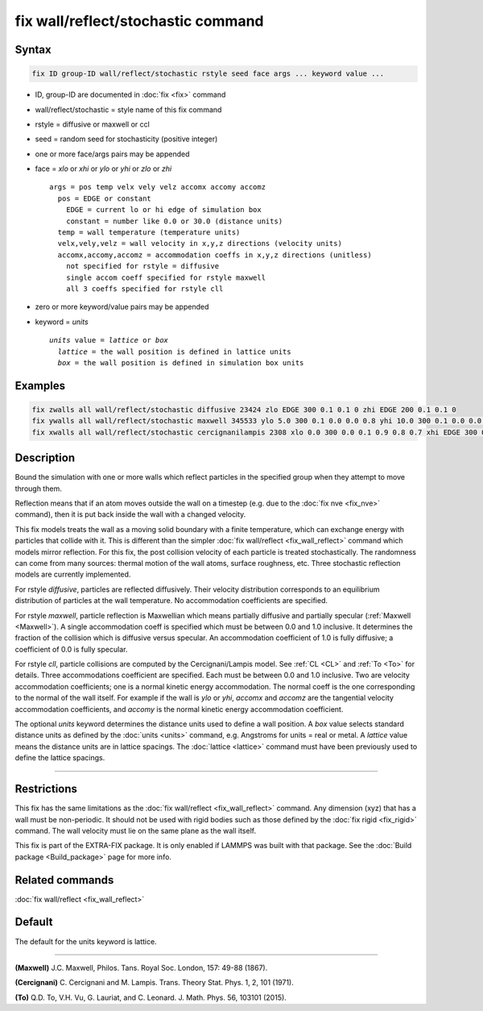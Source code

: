 .. index:: fix wall/reflect/stochastic

fix wall/reflect/stochastic command
===================================

Syntax
""""""

.. code-block:: LAMMPS

   fix ID group-ID wall/reflect/stochastic rstyle seed face args ... keyword value ...

* ID, group-ID are documented in :doc:`fix <fix>` command
* wall/reflect/stochastic = style name of this fix command
* rstyle = diffusive or maxwell or ccl
* seed = random seed for stochasticity (positive integer)
* one or more face/args pairs may be appended
* face = *xlo* or *xhi* or *ylo* or *yhi* or *zlo* or *zhi*

  .. parsed-literal::

       args = pos temp velx vely velz accomx accomy accomz
         pos = EDGE or constant
           EDGE = current lo or hi edge of simulation box
           constant = number like 0.0 or 30.0 (distance units)
         temp = wall temperature (temperature units)
         velx,vely,velz = wall velocity in x,y,z directions (velocity units)
         accomx,accomy,accomz = accommodation coeffs in x,y,z directions (unitless)
           not specified for rstyle = diffusive
           single accom coeff specified for rstyle maxwell
           all 3 coeffs specified for rstyle cll

* zero or more keyword/value pairs may be appended
* keyword = *units*

  .. parsed-literal::

       *units* value = *lattice* or *box*
         *lattice* = the wall position is defined in lattice units
         *box* = the wall position is defined in simulation box units

Examples
""""""""

.. code-block:: LAMMPS

   fix zwalls all wall/reflect/stochastic diffusive 23424 zlo EDGE 300 0.1 0.1 0 zhi EDGE 200 0.1 0.1 0
   fix ywalls all wall/reflect/stochastic maxwell 345533 ylo 5.0 300 0.1 0.0 0.0 0.8 yhi 10.0 300 0.1 0.0 0.0 0.8
   fix xwalls all wall/reflect/stochastic cercignanilampis 2308 xlo 0.0 300 0.0 0.1 0.9 0.8 0.7 xhi EDGE 300 0.0 0.1 0 0.9 0.8 0.7 units box

Description
"""""""""""

Bound the simulation with one or more walls which reflect particles
in the specified group when they attempt to move through them.

Reflection means that if an atom moves outside the wall on a timestep
(e.g. due to the :doc:`fix nve <fix_nve>` command), then it is put back
inside the wall with a changed velocity.

This fix models treats the wall as a moving solid boundary with a
finite temperature, which can exchange energy with particles that
collide with it.  This is different than the simpler :doc:`fix wall/reflect <fix_wall_reflect>` command which models mirror
reflection.  For this fix, the post collision velocity of each
particle is treated stochastically.  The randomness can come from many
sources: thermal motion of the wall atoms, surface roughness, etc.
Three stochastic reflection models are currently implemented.

For rstyle *diffusive*, particles are reflected diffusively. Their
velocity distribution corresponds to an equilibrium distribution of
particles at the wall temperature.  No accommodation coefficients
are specified.

For rstyle *maxwell*, particle reflection is Maxwellian which means
partially diffusive and partially specular (:ref:`Maxwell <Maxwell>`).  A
single accommodation coeff is specified which must be between 0.0 and
1.0 inclusive.  It determines the fraction of the collision which is
diffusive versus specular.  An accommodation coefficient of 1.0 is fully
diffusive; a coefficient of 0.0 is fully specular.

For rstyle *cll*, particle collisions are computed by the
Cercignani/Lampis model.  See :ref:`CL <CL>` and :ref:`To <To>` for details.
Three accommodations coefficient are specified.  Each must be between
0.0 and 1.0 inclusive.  Two are velocity accommodation coefficients;
one is a normal kinetic energy accommodation.  The normal coeff is the
one corresponding to the normal of the wall itself.  For example if
the wall is *ylo* or *yhi*, *accomx* and *accomz* are the tangential
velocity accommodation coefficients, and *accomy* is the normal
kinetic energy accommodation coefficient.

The optional *units* keyword determines the distance units used to
define a wall position.  A *box* value selects standard distance units
as defined by the :doc:`units <units>` command, e.g. Angstroms for units
= real or metal.  A *lattice* value means the distance units are in
lattice spacings. The :doc:`lattice <lattice>` command must have been
previously used to define the lattice spacings.

----------

Restrictions
""""""""""""

This fix has the same limitations as the :doc:`fix wall/reflect <fix_wall_reflect>` command.  Any dimension (xyz) that
has a wall must be non-periodic.  It should not be used with rigid
bodies such as those defined by the :doc:`fix rigid <fix_rigid>`
command.  The wall velocity must lie on the same plane as the wall
itself.

This fix is part of the EXTRA-FIX package.  It is only enabled if
LAMMPS was built with that package.  See the :doc:`Build package <Build_package>` page for more info.

Related commands
""""""""""""""""

:doc:`fix wall/reflect <fix_wall_reflect>`

Default
"""""""

The default for the units keyword is lattice.

----------

.. _Maxwell:

**(Maxwell)** J.C. Maxwell, Philos. Tans. Royal Soc. London, 157: 49-88
(1867).

.. _CL:

**(Cercignani)** C. Cercignani and M. Lampis. Trans. Theory
Stat. Phys. 1, 2, 101 (1971).

.. _To:

**(To)** Q.D. To, V.H. Vu, G. Lauriat, and
C. Leonard. J. Math. Phys. 56, 103101 (2015).
